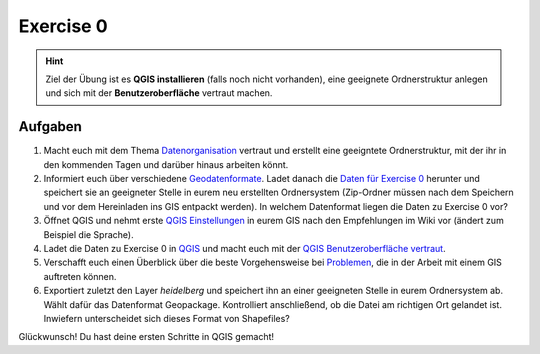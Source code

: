 Exercise 0
=======

.. hint::

   Ziel der Übung ist es **QGIS installieren** (falls noch nicht vorhanden), eine geeignete Ordnerstruktur anlegen und sich mit der **Benutzeroberfläche** vertraut machen.

Aufgaben
--------

1. Macht euch mit dem Thema `Datenorganisation <https://einfuhrung-gis-fur-geowissenschaften.readthedocs.io/de/latest/gis-info/datenorganisation.html>`__
   vertraut und erstellt eine geeigntete Ordnerstruktur, mit der ihr in den kommenden Tagen und darüber hinaus arbeiten könnt.

2. Informiert euch über verschiedene `Geodatenformate <https://courses.gistools.geog.uni-heidelberg.de/giscience/gis-einfuehrung/wikis/home-Geodatenformate>`__.
   Ladet danach die `Daten für Exercise 0 <https://drive.google.com/file/d/1fSi4GL1KClNT5_pC--gqlhL_8KQeMyVj/view?usp=sharing>`__ herunter und speichert sie an geeigneter Stelle in eurem neu
   erstellten Ordnersystem (Zip-Ordner müssen nach dem Speichern und vor dem Hereinladen ins GIS entpackt werden). In welchem Datenformat liegen die Daten zu Exercise 0 vor?

3. Öffnet QGIS und nehmt erste `QGIS Einstellungen <https://einfuhrung-gis-fur-geowissenschaften.readthedocs.io/de/latest/gis-info/einstellungen.html>`__ in eurem GIS nach den Empfehlungen im Wiki vor (ändert zum Beispiel die Sprache).

4. Ladet die Daten zu Exercise 0 in `QGIS <https://courses.gistools.geog.uni-heidelberg.de/giscience/gis-einfuehrung/wikis/qgis-Layer-Konzept>`__
   und macht euch mit der `QGIS Benutzeroberfläche vertraut <https://einfuhrung-gis-fur-geowissenschaften.readthedocs.io/de/latest/gis-info/nutzeroberflaeche.html>`__.

5. Verschafft euch einen Überblick über die beste Vorgehensweise bei `Problemen <https://courses.gistools.geog.uni-heidelberg.de/giscience/gis-einfuehrung/wikis/home-Probleme>`__,
   die in der Arbeit mit einem GIS auftreten können.

6. Exportiert zuletzt den Layer *heidelberg* und speichert ihn an einer geeigneten Stelle in eurem Ordnersystem
   ab. Wählt dafür das Datenformat Geopackage. Kontrolliert anschließend, ob die Datei am richtigen Ort gelandet ist. Inwiefern unterscheidet sich dieses Format von Shapefiles?


Glückwunsch! Du hast deine ersten Schritte in QGIS gemacht!